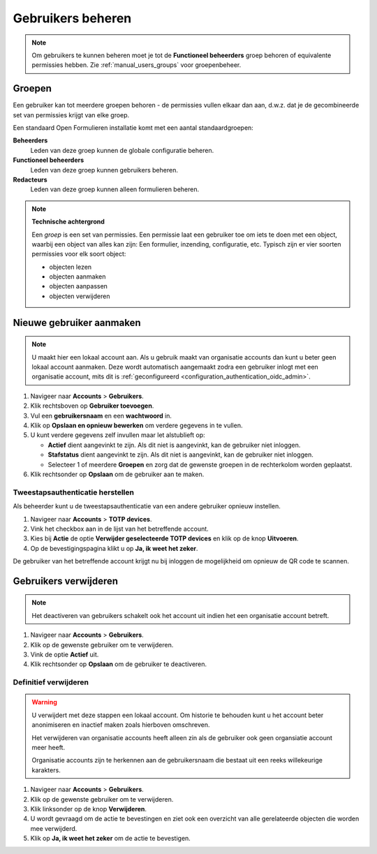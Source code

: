 .. _manual_accounts:

==================
Gebruikers beheren
==================

.. note::

   Om gebruikers te kunnen beheren moet je tot de **Functioneel beheerders**
   groep behoren of equivalente permissies hebben. Zie
   :ref:`manual_users_groups` voor groepenbeheer.

.. _manual_users_groups:

Groepen
=======

Een gebruiker kan tot meerdere groepen behoren - de permissies vullen elkaar
dan aan, d.w.z. dat je de gecombineerde set van permissies krijgt van elke
groep.

Een standaard Open Formulieren installatie komt met een aantal standaardgroepen:

**Beheerders**
    Leden van deze groep kunnen de globale configuratie beheren.

**Functioneel beheerders**
    Leden van deze groep kunnen gebruikers beheren.

**Redacteurs**
    Leden van deze groep kunnen alleen formulieren beheren.


.. note::

    **Technische achtergrond**

    Een *groep* is een set van permissies. Een permissie laat een gebruiker toe
    om iets te doen met een object, waarbij een object van alles kan zijn: Een
    formulier, inzending, configuratie, etc. Typisch zijn er vier soorten
    permissies voor elk soort object:

    * objecten lezen
    * objecten aanmaken
    * objecten aanpassen
    * objecten verwijderen

.. _manual_users_add:

Nieuwe gebruiker aanmaken
=========================

.. note::

    U maakt hier een lokaal account aan. Als u gebruik maakt van organisatie
    accounts dan kunt u beter geen lokaal account aanmaken. Deze wordt
    automatisch aangemaakt zodra een gebruiker inlogt met een organisatie
    account, mits dit is :ref:`geconfigureerd <configuration_authentication_oidc_admin>`.


1. Navigeer naar **Accounts** > **Gebruikers**.
2. Klik rechtsboven op **Gebruiker toevoegen**.
3. Vul een **gebruikersnaam** en een **wachtwoord** in.
4. Klik op **Opslaan en opnieuw bewerken** om verdere gegevens in te vullen.
5. U kunt verdere gegevens zelf invullen maar let alstublieft op:

   * **Actief** dient aangevinkt te zijn. Als dit niet is aangevinkt, kan de
     gebruiker niet inloggen.
   * **Stafstatus** dient aangevinkt te zijn. Als dit niet is aangevinkt, kan de
     gebruiker niet inloggen.
   * Selecteer 1 of meerdere **Groepen** en zorg dat de gewenste groepen
     in de rechterkolom worden geplaatst.

6. Klik rechtsonder op **Opslaan** om de gebruiker aan te maken.


.. _manual_restore_2fa:

Tweestapsauthenticatie herstellen
---------------------------------

Als beheerder kunt u de tweestapsauthenticatie van een andere gebruiker opnieuw
instellen.

1. Navigeer naar **Accounts** > **TOTP devices**.
2. Vink het checkbox aan in de lijst van het betreffende account.
3. Kies bij **Actie** de optie **Verwijder geselecteerde TOTP devices** en klik op de knop **Uitvoeren**.
4. Op de bevestigingspagina klikt u op **Ja, ik weet het zeker**.

De gebruiker van het betreffende account krijgt nu bij inloggen de mogelijkheid
om opnieuw de QR code te scannen.


Gebruikers verwijderen
======================

.. note::

    Het deactiveren van gebruikers schakelt ook het account uit indien het een
    organisatie account betreft.

1. Navigeer naar **Accounts** > **Gebruikers**.
2. Klik op de gewenste gebruiker om te verwijderen.
3. Vink de optie **Actief** uit.
4. Klik rechtsonder op **Opslaan** om de gebruiker te deactiveren.


Definitief verwijderen
----------------------

.. warning::

    U verwijdert met deze stappen een lokaal account. Om historie te behouden
    kunt u het account beter anonimiseren en inactief maken zoals hierboven
    omschreven.

    Het verwijderen van organisatie accounts heeft alleen zin als de gebruiker
    ook geen organsiatie account meer heeft.

    Organisatie accounts zijn te herkennen aan de gebruikersnaam die bestaat
    uit een reeks willekeurige karakters.

1. Navigeer naar **Accounts** > **Gebruikers**.
2. Klik op de gewenste gebruiker om te verwijderen.
3. Klik linksonder op de knop **Verwijderen**.
4. U wordt gevraagd om de actie te bevestingen en ziet ook een overzicht van
   alle gerelateerde objecten die worden mee verwijderd.
5. Klik op **Ja, ik weet het zeker** om de actie te bevestigen.
